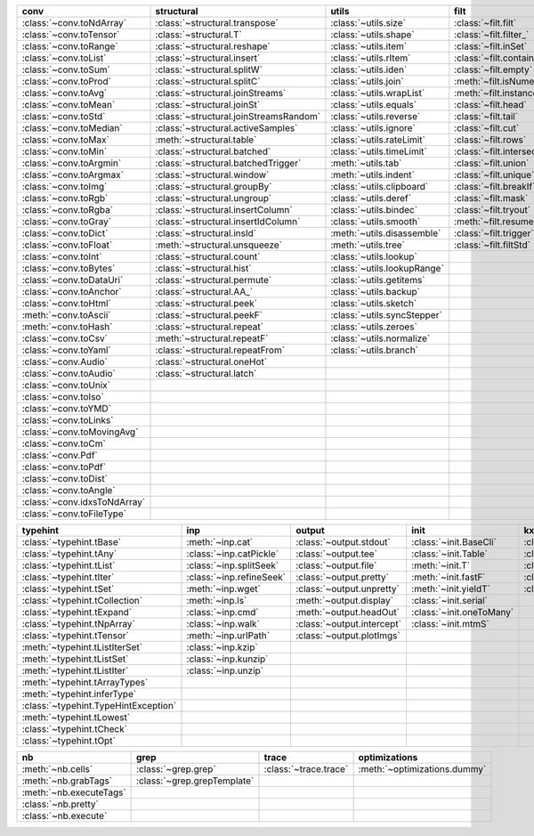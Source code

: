 +--------------------------------+------------------------------------------+-------------------------------+-------------------------------+----------------------------------+
| conv                           | structural                               | utils                         | filt                          | modifier                         |
+================================+==========================================+===============================+===============================+==================================+
| :class:`~conv.toNdArray`       | :class:`~structural.transpose`           | :class:`~utils.size`          | :class:`~filt.filt`           | :class:`~modifier.applyS`        |
+--------------------------------+------------------------------------------+-------------------------------+-------------------------------+----------------------------------+
| :class:`~conv.toTensor`        | :class:`~structural.T`                   | :class:`~utils.shape`         | :class:`~filt.filter_`        | :class:`~modifier.aS`            |
+--------------------------------+------------------------------------------+-------------------------------+-------------------------------+----------------------------------+
| :class:`~conv.toRange`         | :class:`~structural.reshape`             | :class:`~utils.item`          | :class:`~filt.inSet`          | :class:`~modifier.iterDelay`     |
+--------------------------------+------------------------------------------+-------------------------------+-------------------------------+----------------------------------+
| :class:`~conv.toList`          | :class:`~structural.insert`              | :class:`~utils.rItem`         | :class:`~filt.contains`       | :class:`~modifier.apply`         |
+--------------------------------+------------------------------------------+-------------------------------+-------------------------------+----------------------------------+
| :class:`~conv.toSum`           | :class:`~structural.splitW`              | :class:`~utils.iden`          | :class:`~filt.empty`          | :class:`~modifier.applyMp`       |
+--------------------------------+------------------------------------------+-------------------------------+-------------------------------+----------------------------------+
| :class:`~conv.toProd`          | :class:`~structural.splitC`              | :class:`~utils.join`          | :meth:`~filt.isNumeric`       | :class:`~modifier.parallel`      |
+--------------------------------+------------------------------------------+-------------------------------+-------------------------------+----------------------------------+
| :class:`~conv.toAvg`           | :class:`~structural.joinStreams`         | :class:`~utils.wrapList`      | :meth:`~filt.instanceOf`      | :class:`~modifier.applyCl`       |
+--------------------------------+------------------------------------------+-------------------------------+-------------------------------+----------------------------------+
| :class:`~conv.toMean`          | :class:`~structural.joinSt`              | :class:`~utils.equals`        | :class:`~filt.head`           | :class:`~modifier.applyTh`       |
+--------------------------------+------------------------------------------+-------------------------------+-------------------------------+----------------------------------+
| :class:`~conv.toStd`           | :class:`~structural.joinStreamsRandom`   | :class:`~utils.reverse`       | :class:`~filt.tail`           | :class:`~modifier.applySerial`   |
+--------------------------------+------------------------------------------+-------------------------------+-------------------------------+----------------------------------+
| :class:`~conv.toMedian`        | :class:`~structural.activeSamples`       | :class:`~utils.ignore`        | :class:`~filt.cut`            | :class:`~modifier.sort`          |
+--------------------------------+------------------------------------------+-------------------------------+-------------------------------+----------------------------------+
| :class:`~conv.toMax`           | :meth:`~structural.table`                | :class:`~utils.rateLimit`     | :class:`~filt.rows`           | :class:`~modifier.sortF`         |
+--------------------------------+------------------------------------------+-------------------------------+-------------------------------+----------------------------------+
| :class:`~conv.toMin`           | :class:`~structural.batched`             | :class:`~utils.timeLimit`     | :class:`~filt.intersection`   | :class:`~modifier.consume`       |
+--------------------------------+------------------------------------------+-------------------------------+-------------------------------+----------------------------------+
| :class:`~conv.toArgmin`        | :class:`~structural.batchedTrigger`      | :meth:`~utils.tab`            | :class:`~filt.union`          | :class:`~modifier.randomize`     |
+--------------------------------+------------------------------------------+-------------------------------+-------------------------------+----------------------------------+
| :class:`~conv.toArgmax`        | :class:`~structural.window`              | :meth:`~utils.indent`         | :class:`~filt.unique`         | :class:`~modifier.stagger`       |
+--------------------------------+------------------------------------------+-------------------------------+-------------------------------+----------------------------------+
| :class:`~conv.toImg`           | :class:`~structural.groupBy`             | :class:`~utils.clipboard`     | :class:`~filt.breakIf`        | :class:`~modifier.op`            |
+--------------------------------+------------------------------------------+-------------------------------+-------------------------------+----------------------------------+
| :class:`~conv.toRgb`           | :class:`~structural.ungroup`             | :class:`~utils.deref`         | :class:`~filt.mask`           | :class:`~modifier.integrate`     |
+--------------------------------+------------------------------------------+-------------------------------+-------------------------------+----------------------------------+
| :class:`~conv.toRgba`          | :class:`~structural.insertColumn`        | :class:`~utils.bindec`        | :class:`~filt.tryout`         | :class:`~modifier.roll`          |
+--------------------------------+------------------------------------------+-------------------------------+-------------------------------+----------------------------------+
| :class:`~conv.toGray`          | :class:`~structural.insertIdColumn`      | :class:`~utils.smooth`        | :meth:`~filt.resume`          | :class:`~modifier.clamp`         |
+--------------------------------+------------------------------------------+-------------------------------+-------------------------------+----------------------------------+
| :class:`~conv.toDict`          | :class:`~structural.insId`               | :meth:`~utils.disassemble`    | :class:`~filt.trigger`        |                                  |
+--------------------------------+------------------------------------------+-------------------------------+-------------------------------+----------------------------------+
| :class:`~conv.toFloat`         | :meth:`~structural.unsqueeze`            | :meth:`~utils.tree`           | :class:`~filt.filtStd`        |                                  |
+--------------------------------+------------------------------------------+-------------------------------+-------------------------------+----------------------------------+
| :class:`~conv.toInt`           | :class:`~structural.count`               | :class:`~utils.lookup`        |                               |                                  |
+--------------------------------+------------------------------------------+-------------------------------+-------------------------------+----------------------------------+
| :class:`~conv.toBytes`         | :class:`~structural.hist`                | :class:`~utils.lookupRange`   |                               |                                  |
+--------------------------------+------------------------------------------+-------------------------------+-------------------------------+----------------------------------+
| :class:`~conv.toDataUri`       | :class:`~structural.permute`             | :class:`~utils.getitems`      |                               |                                  |
+--------------------------------+------------------------------------------+-------------------------------+-------------------------------+----------------------------------+
| :class:`~conv.toAnchor`        | :class:`~structural.AA_`                 | :class:`~utils.backup`        |                               |                                  |
+--------------------------------+------------------------------------------+-------------------------------+-------------------------------+----------------------------------+
| :class:`~conv.toHtml`          | :class:`~structural.peek`                | :class:`~utils.sketch`        |                               |                                  |
+--------------------------------+------------------------------------------+-------------------------------+-------------------------------+----------------------------------+
| :meth:`~conv.toAscii`          | :class:`~structural.peekF`               | :class:`~utils.syncStepper`   |                               |                                  |
+--------------------------------+------------------------------------------+-------------------------------+-------------------------------+----------------------------------+
| :meth:`~conv.toHash`           | :class:`~structural.repeat`              | :class:`~utils.zeroes`        |                               |                                  |
+--------------------------------+------------------------------------------+-------------------------------+-------------------------------+----------------------------------+
| :class:`~conv.toCsv`           | :meth:`~structural.repeatF`              | :class:`~utils.normalize`     |                               |                                  |
+--------------------------------+------------------------------------------+-------------------------------+-------------------------------+----------------------------------+
| :class:`~conv.toYaml`          | :class:`~structural.repeatFrom`          | :class:`~utils.branch`        |                               |                                  |
+--------------------------------+------------------------------------------+-------------------------------+-------------------------------+----------------------------------+
| :class:`~conv.Audio`           | :class:`~structural.oneHot`              |                               |                               |                                  |
+--------------------------------+------------------------------------------+-------------------------------+-------------------------------+----------------------------------+
| :class:`~conv.toAudio`         | :class:`~structural.latch`               |                               |                               |                                  |
+--------------------------------+------------------------------------------+-------------------------------+-------------------------------+----------------------------------+
| :class:`~conv.toUnix`          |                                          |                               |                               |                                  |
+--------------------------------+------------------------------------------+-------------------------------+-------------------------------+----------------------------------+
| :class:`~conv.toIso`           |                                          |                               |                               |                                  |
+--------------------------------+------------------------------------------+-------------------------------+-------------------------------+----------------------------------+
| :class:`~conv.toYMD`           |                                          |                               |                               |                                  |
+--------------------------------+------------------------------------------+-------------------------------+-------------------------------+----------------------------------+
| :class:`~conv.toLinks`         |                                          |                               |                               |                                  |
+--------------------------------+------------------------------------------+-------------------------------+-------------------------------+----------------------------------+
| :class:`~conv.toMovingAvg`     |                                          |                               |                               |                                  |
+--------------------------------+------------------------------------------+-------------------------------+-------------------------------+----------------------------------+
| :class:`~conv.toCm`            |                                          |                               |                               |                                  |
+--------------------------------+------------------------------------------+-------------------------------+-------------------------------+----------------------------------+
| :class:`~conv.Pdf`             |                                          |                               |                               |                                  |
+--------------------------------+------------------------------------------+-------------------------------+-------------------------------+----------------------------------+
| :class:`~conv.toPdf`           |                                          |                               |                               |                                  |
+--------------------------------+------------------------------------------+-------------------------------+-------------------------------+----------------------------------+
| :class:`~conv.toDist`          |                                          |                               |                               |                                  |
+--------------------------------+------------------------------------------+-------------------------------+-------------------------------+----------------------------------+
| :class:`~conv.toAngle`         |                                          |                               |                               |                                  |
+--------------------------------+------------------------------------------+-------------------------------+-------------------------------+----------------------------------+
| :class:`~conv.idxsToNdArray`   |                                          |                               |                               |                                  |
+--------------------------------+------------------------------------------+-------------------------------+-------------------------------+----------------------------------+
| :class:`~conv.toFileType`      |                                          |                               |                               |                                  |
+--------------------------------+------------------------------------------+-------------------------------+-------------------------------+----------------------------------+

+----------------------------------------+----------------------------+------------------------------+----------------------------+---------------------------+
| typehint                               | inp                        | output                       | init                       | kxml                      |
+========================================+============================+==============================+============================+===========================+
| :class:`~typehint.tBase`               | :meth:`~inp.cat`           | :class:`~output.stdout`      | :class:`~init.BaseCli`     | :class:`~kxml.node`       |
+----------------------------------------+----------------------------+------------------------------+----------------------------+---------------------------+
| :class:`~typehint.tAny`                | :class:`~inp.catPickle`    | :class:`~output.tee`         | :class:`~init.Table`       | :class:`~kxml.maxDepth`   |
+----------------------------------------+----------------------------+------------------------------+----------------------------+---------------------------+
| :class:`~typehint.tList`               | :class:`~inp.splitSeek`    | :class:`~output.file`        | :meth:`~init.T`            | :class:`~kxml.tags`       |
+----------------------------------------+----------------------------+------------------------------+----------------------------+---------------------------+
| :class:`~typehint.tIter`               | :class:`~inp.refineSeek`   | :class:`~output.pretty`      | :meth:`~init.fastF`        | :class:`~kxml.pretty`     |
+----------------------------------------+----------------------------+------------------------------+----------------------------+---------------------------+
| :class:`~typehint.tSet`                | :meth:`~inp.wget`          | :class:`~output.unpretty`    | :meth:`~init.yieldT`       | :class:`~kxml.display`    |
+----------------------------------------+----------------------------+------------------------------+----------------------------+---------------------------+
| :class:`~typehint.tCollection`         | :meth:`~inp.ls`            | :meth:`~output.display`      | :class:`~init.serial`      |                           |
+----------------------------------------+----------------------------+------------------------------+----------------------------+---------------------------+
| :class:`~typehint.tExpand`             | :class:`~inp.cmd`          | :meth:`~output.headOut`      | :class:`~init.oneToMany`   |                           |
+----------------------------------------+----------------------------+------------------------------+----------------------------+---------------------------+
| :class:`~typehint.tNpArray`            | :class:`~inp.walk`         | :class:`~output.intercept`   | :class:`~init.mtmS`        |                           |
+----------------------------------------+----------------------------+------------------------------+----------------------------+---------------------------+
| :class:`~typehint.tTensor`             | :meth:`~inp.urlPath`       | :class:`~output.plotImgs`    |                            |                           |
+----------------------------------------+----------------------------+------------------------------+----------------------------+---------------------------+
| :meth:`~typehint.tListIterSet`         | :class:`~inp.kzip`         |                              |                            |                           |
+----------------------------------------+----------------------------+------------------------------+----------------------------+---------------------------+
| :meth:`~typehint.tListSet`             | :class:`~inp.kunzip`       |                              |                            |                           |
+----------------------------------------+----------------------------+------------------------------+----------------------------+---------------------------+
| :meth:`~typehint.tListIter`            | :class:`~inp.unzip`        |                              |                            |                           |
+----------------------------------------+----------------------------+------------------------------+----------------------------+---------------------------+
| :meth:`~typehint.tArrayTypes`          |                            |                              |                            |                           |
+----------------------------------------+----------------------------+------------------------------+----------------------------+---------------------------+
| :meth:`~typehint.inferType`            |                            |                              |                            |                           |
+----------------------------------------+----------------------------+------------------------------+----------------------------+---------------------------+
| :class:`~typehint.TypeHintException`   |                            |                              |                            |                           |
+----------------------------------------+----------------------------+------------------------------+----------------------------+---------------------------+
| :meth:`~typehint.tLowest`              |                            |                              |                            |                           |
+----------------------------------------+----------------------------+------------------------------+----------------------------+---------------------------+
| :class:`~typehint.tCheck`              |                            |                              |                            |                           |
+----------------------------------------+----------------------------+------------------------------+----------------------------+---------------------------+
| :class:`~typehint.tOpt`                |                            |                              |                            |                           |
+----------------------------------------+----------------------------+------------------------------+----------------------------+---------------------------+

+---------------------------+-------------------------------+-------------------------+--------------------------------+
| nb                        | grep                          | trace                   | optimizations                  |
+===========================+===============================+=========================+================================+
| :meth:`~nb.cells`         | :class:`~grep.grep`           | :class:`~trace.trace`   | :meth:`~optimizations.dummy`   |
+---------------------------+-------------------------------+-------------------------+--------------------------------+
| :meth:`~nb.grabTags`      | :class:`~grep.grepTemplate`   |                         |                                |
+---------------------------+-------------------------------+-------------------------+--------------------------------+
| :meth:`~nb.executeTags`   |                               |                         |                                |
+---------------------------+-------------------------------+-------------------------+--------------------------------+
| :class:`~nb.pretty`       |                               |                         |                                |
+---------------------------+-------------------------------+-------------------------+--------------------------------+
| :class:`~nb.execute`      |                               |                         |                                |
+---------------------------+-------------------------------+-------------------------+--------------------------------+

